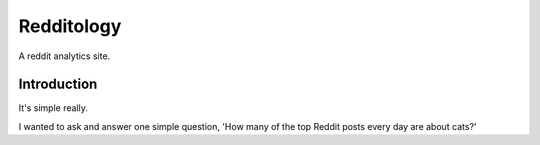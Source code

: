Redditology
===========

A reddit analytics site.


Introduction
------------

It's simple really.

I wanted to ask and answer one simple question, 'How many of the top Reddit posts every day are about cats?'

